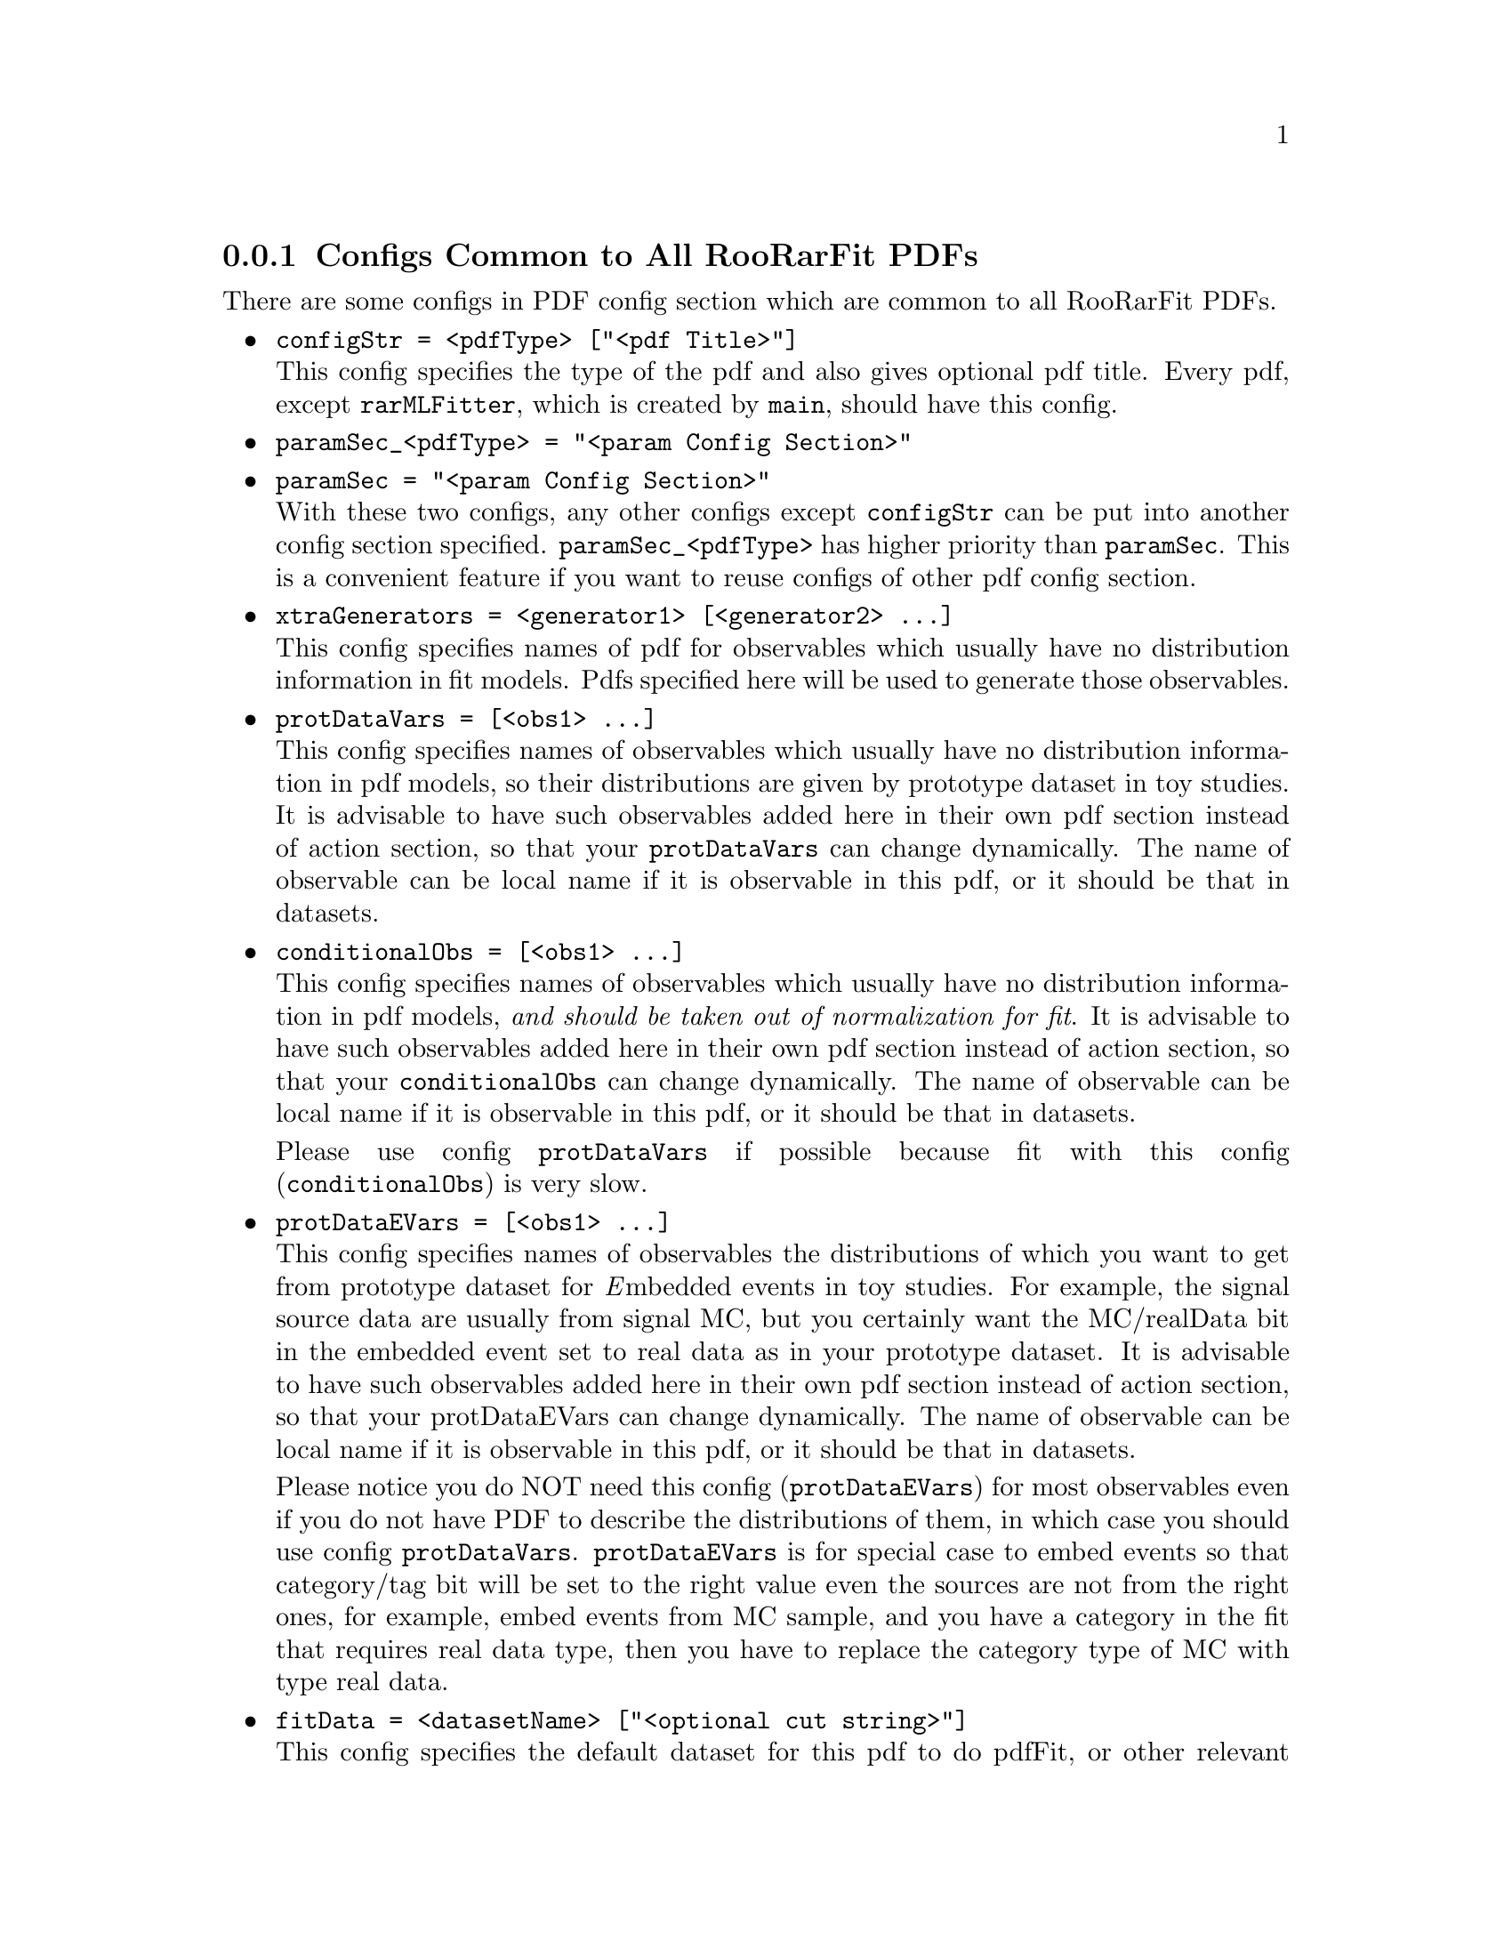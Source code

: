 @c This file is meant to be included other texinfo file
@c Pdf configs common to all RooRarFit PDFs
@c $Id: commonPdfConfig.texinfo,v 1.23 2007/08/22 17:19:44 zhanglei Exp $


@cindex Configs Common to All RooRarFit PDFs
@cindex Common pdf configs
@cindex configuration, common to all RooRarFit PDFs
@cindex RooRarFit pdf configuration common to all RooRarFit PDFs
@node commonPdfConfig
@subsection Configs Common to All RooRarFit PDFs

There are some configs in PDF config section which are common to
all RooRarFit PDFs.

@itemize @bullet
@cindex configStr, pdf config
@cindex pdf config, configStr
@item @t{configStr = <pdfType>
                     ["<pdf Title>"]}@*
This config specifies the type of the pdf and also gives optional pdf title.
Every pdf, except @t{rarMLFitter}, which is created by @t{main},
should have this config.

@cindex paramSec, pdf config
@cindex pdf config, paramSec
@item @t{paramSec_<pdfType>
                  = "<param Config Section>"}
@item @t{paramSec = "<param Config Section>"}@*
With these two configs, any other configs except @t{configStr}
can be put into another config section specified.
@t{paramSec_<pdfType>} has higher priority than @t{paramSec}.
This is a convenient feature if you want to reuse configs
of other pdf config section.

@anchor{item_xtraGenerators}
@cindex xtraGenerators, pdf config
@cindex pdf config, xtraGenerators
@item @t{xtraGenerators = <generator1> [<generator2> ...]}@*
This config specifies names of pdf for observables
which usually have no distribution information in fit models.
Pdfs specified here will be used to generate those observables.

@anchor{item_protDataVars}
@cindex protDataVars, pdf config
@cindex pdf config, protDataVars
@item @t{protDataVars = [<obs1> ...]}@*
This config specifies names of observables
which usually have no distribution information in pdf models,
so their distributions are given by prototype dataset in toy studies.
It is advisable to have such observables added here in their own pdf section
instead of action section,
so that your @t{protDataVars} can change dynamically.
The name of observable can be local name if it is observable in this pdf,
or it should be that in datasets.

@anchor{item_conditionalObs}
@cindex conditionalObs, pdf config
@cindex pdf config, conditionalObs
@item @t{conditionalObs =  [<obs1> ...]}@*
This config specifies names of observables
which usually have no distribution information in pdf models,
@emph{and should be taken out of normalization for fit}.
@c and their distributions are given by prototype dataset in toy studies.
It is advisable to have such observables added here in their own pdf section
instead of action section,
so that your @t{conditionalObs} can change dynamically.
The name of observable can be local name if it is observable in this pdf,
or it should be that in datasets.

@c @t{conditionalObs} and @t{protDataVars} are interchangeable.
Please use config @t{protDataVars} if possible
because fit with this config (@t{conditionalObs}) is very slow.

@cindex protDataEVars, pdf config
@cindex pdf config, protDataEVars
@item @t{protDataEVars = [<obs1> ...]}@*
This config specifies names of observables
the distributions of which you want to get from prototype dataset
for @emph{E}mbedded events in toy studies.
For example, the signal source data are usually from signal MC,
but you certainly want the MC/realData bit in the embedded event
set to real data as in your prototype dataset.
It is advisable to have such observables added here in their own pdf section
instead of action section, so that your protDataEVars can change dynamically.
The name of observable can be local name if it is observable in this pdf,
or it should be that in datasets.

Please notice you do NOT need this config (@t{protDataEVars}) for most
observables even if you do not have PDF to describe the distributions of
them, in which case you should use config @t{protDataVars}.
@t{protDataEVars} is for special case to embed events so that category/tag bit
will be set to the right value even the sources are not from the right ones,
for example, embed events from MC sample, and you have a category in the fit
that requires real data type, then you have to replace the category type
of MC with type real data.

@cindex fitData, pdf config
@cindex pdf config, fitData
@item @t{fitData = <datasetName> ["<optional cut string>"]}@*
This config specifies the default dataset for this pdf to do pdfFit,
or other relevant operation.
When not specified, the default dataset will be set to
that of the pdf which creates this pdf.
@c At least the final mlFitter should have this config,
@c because it is the originator of all RooRarFit PDFs.
You can give this config an optional string as the second token,
which will be applied to the dataset for additional cuts.

@c @cindex extraParams, pdf config
@c @cindex xtraParams, pdf config
@c @cindex pdf config, xtraParams
@c @item @t{xtraParams = [fullNamed] <xtraParamName1> [<xtraParamName2>]}@*
@c This config specifies extra parameters  associated with this RooRarFit PDF.
@c The extra params created may or my not be directly used by this Pdf.
@c One usage for extra parameters is to specify splitting specializations.
@c If the first arg is @t{fullNamed},
@c all the following configs are supposed to be full names.

@cindex extraPdfs, pdf config
@cindex xtraPdfs, pdf config
@cindex pdf config, xtraPdfs
@item @t{xtraPdfs = <xtraPdfName1> [<xtraPdfName2> ...]}@*
This config specifies extra PDFs associated with this RooRarFit PDF.
Extra PDFs are created for purposes like getting parameters for
other PDFs in final PDF, etc.
@t{<xtraPdfName1>}, ...,
are the names of those extra RooRarFit PDFs to be created.

@cindex pdfFit, pdf config
@cindex pdf config, pdfFit
@item @t{pdfFit = <yes|no|simFit|simFitOnly>}@*
Do pdfFit in pdfFit action for this pdf (default @t{yes}).
If this config is set to @t{simFit} and the final pdf model is
@t{Simultaneous} pdf,
@t{RooSimultaneous} pdf built for this pdf will also be fit to
the default dataset. (See example in
@uref{@value{COMMONURL}/Sample_configs/KsKsKl.config, KsKsKl.config}
).
If this config is set to @t{simFitOnly},
the prototype pdf will not be fitted.

@cindex firstFitOnly, pdf config
@cindex pdf config, firstFitOnly
@item @t{firstFitOnly = <yes|no>}@*
pdfFit action is done for the first time only as the pdf is created (default).
If set to @t{no}, pdfFit will be done every time it is referred to and
results from the last fit are effective.

@cindex fitRange, pdf config
@cindex pdf config, fitRange
@item @t{fitRange_<obsName> = <Min> <Max>}@*
It sets @b{pdfFit} ranges for observable @t{<obsName>}.
If not specified, the range will be set to the full ranges
when it is created.

@cindex pdfPlot, pdf config
@cindex pdf config, pdfPlot
@item @t{pdfPlot = <yes|no>}@*
Do pdfPlot in pdfFit action for this pdf (default @t{yes}).
For how to disable plotting for one variable in a pdf,
see next item.

@cindex plotting, disable with plotBins, pdf config
@cindex plotBins, disable plotting
@cindex plotBins, pdf config
@cindex pdf config, plotBins
@item @t{plotBins_<obsName> = <nBins>}@*
It sets plot bins for observable @t{<obsName>}.
If not specified, the number of plot bins
is set to the value when the observable is created (@t{B(<nBins>)});
if set to -1, the plot of this var is disabled.

@cindex plotRange, pdf config
@cindex pdf config, plotRange
@item @t{plotRange_<obsName> = <Min> <Max>}@*
It sets plot ranges for observable @t{<obsName>}.
If not specified, the range will be set to the full ranges
when it is created.

@cindex plotting, projWData, pdf config
@cindex projWData, plotting, pdf config
@item @t{projWData_<obsName> = <no|yes|dataName>}@*
It specifies reference dataset of observable @t{<obsName>}
for its pdf plotting.
The default is @t{no}, no reference dataset,
which is true for most of pdf plotting.
For some type of pdf, however, you need to set this reference dataset,
because that pdf does not have the distribution information
of other observables in it.
For example, in @emph{dt} pdf for background,
there is no distribution information for @emph{dtErr} usually,
so when it is integrated over @emph{dtErr} to get the plot of @emph{dt},
the fitter will assume flat distribution of
@emph{dtErr} and then you will not get the right plot.
If you set the config to @t{yes}, the default dataset for the pdf will
be used,
or you can explicitly give a dataset name to the config.

@cindex compsOnPlot, pdf config
@cindex pdf config, compsOnPlot
@item @t{compsOnPlot = <no|yes>}@*
This config controls when the RooFit pdf is composite,
if its component pdf need to be plotted.
The default is @t{no} for rarBasePdf,
but sub RooRarFit PDFs can override it, for example
in rarTwoGauss, the default is @t{yes}.
Anyway, you can always set desirable value by yourself using this config.

@cindex compsDataOnPlot, pdf config
@cindex pdf config, compsDataOnPlot
@item @t{compsDataOnPlot  = <no|yes|refPdf>}@*
This config specifies when the RooFit pdf is composite,
and @t{compsOnPlot} is set to @t{yes},
if the data points for each component are plotted (default @t{no}).
If it is set to @t{yes}, this pdf itself will be used as reference
to plot each component's data points;
or you can explicitly give a reference pdf name
to the config.

@cindex paramsOnPlot, pdf config
@cindex pdf config, paramsOnPlot
@item @t{paramsOnPlot = <yes|no>}@*
Params on PDF plot, default yes.

@cindex chi2OnPlot, pdf config
@cindex pdf config, chi2OnPlot
@item @t{chi2OnPlot = <yes|no|dof|nbin>}@*
Chi square on PDF plot, default yes.
The number showing is chisquare over DOF by default,
and you can set this config to @t{nbin}
so chisquare over number of bins will be displayed.

@cindex plotWCat, pdf action
@item @t{plotWCat_<obs> = <no|CatName1...>}
@item @t{plotWCat = <no|CatName1...>}@*
pdfPlot will also be done for each type of the cats
specified here (default @t{no}).

@cindex prePdfFix, pdf config
@cindex pdf config, prePdfFix
@item @t{prePdfFix = <paramName1> [va1] [<paramName2> [val2] ...]}@*
This config specifies parameters to be fixed before pdfFit.
It is useful when those parameters have already been determined and
you do not want them to float in pdfFit for THIS pdf config section only.
It will not change the attributions of those parameters they will be floated
or fixed in the param files, or in mlFit, etc.
The name should be full name if the parameter is not defined
in the same section;
the name can also be name of the pdf itself, or its component pdfs.
If the name is a pdf name, all the @emph{direct} parameters of that pdf
will be included.
If the name is param name and the next arg is a number,
that param will be set to that value and fixed.
After fitFit, param values will remain the same as you specify here,
and their constant properties will be restored.

Please notice that if a pdf name is specified, only its @emph{direct}
parameters will be included, ie, if it is composite PDF, you need
to specify its components' PDF names or params to include
params from its components, otherwise params from component PDFs
will @emph{NOT} be fixed.

@cindex prePdfFloat, pdf config
@cindex pdf config, prePdfFloat
@item @t{prePdfFloat = <paramName1> [<paramName2> ...]}@*
This config specifies parameters to be floated before pdfFit.
It is usually unnecessary because params for PDF are usually defined as
floating ones, but if it is more convenient to declare params as constant,
and if it is needed, use this config to float those params in PDF fit.
The name should be full name if the parameter is not defined
in the same section; the name can also be name of the pdf itself,
or its component pdfs. If the name is a pdf name,
all the direct parameters of that pdf will be included.

Both @t{prePdfFix} and @t{prePdfFloat} affect @emph{ONLY}
the PDF where they are immediately at.
If they are in a sub-PDF and this PDF is part of a total PDF,
you need to have @t{prePdfFix} or @t{prePdfFloat} in the total PDF
if you want to fix/float those params in the total PDF.

@cindex postPdfFloat, pdf config
@cindex pdf config, postPdfFloat
@item @t{postPdfFloat = <paramName1> [<paramName2> ...]}@*
This config specifies parameters to be floated after pdfFit.
The name should be full name if it is not defined in the same section,
and it can be the name of the pdf itself.
If the name is a pdf name, all the direct parameters of that pdf
will be included.

This config can be put into action section so it works at per action basis.

@cindex preMLFix, pdf config
@cindex pdf config, preMLFix
@item @t{preMLFix = <paramName1> [<paramName2> ...]}@*
This config specifies parameters to be fixed before all actions except pdfFit.
The name should be full name if it is not defined in the same section,
and it can be the name of the pdf itself.
If the name is a pdf name, all the direct parameters of that pdf
will be included.
It is used to undo @t{postPdfFloat}.

This config can be put into action section so it works at per action basis.

@cindex preMLFloat, pdf config
@cindex pdf config, preMLFloat
@item @t{preMLFloat = <paramName1> [<paramName2> ...]}@*
This config specifies parameters to be floated
before all actions except pdfFit.
The name should be full name if it is not defined in the same section,
and it can be the name of the pdf itself.
If the name is a pdf name, all the direct parameters of that pdf
will be included.
It is used to expand @t{postPdfFloat}.

This config can be put into action section so it works at per action basis.

@cindex Ignored, pdf config
@cindex pdf config, Ignored
@item @t{Ignored = <paramName1> [<paramName2> ...]}@*
This config specifies parameters to be ignored after actions,
which means those params will not be output to param files.
This is useful when you do not want the fitter to override
param initial values.
The name should be full name if it is not defined in the same section,
and it can be the name of the pdf itself.
If the name is a pdf name, all the direct parameters of that pdf
will be ignored.

@end itemize

